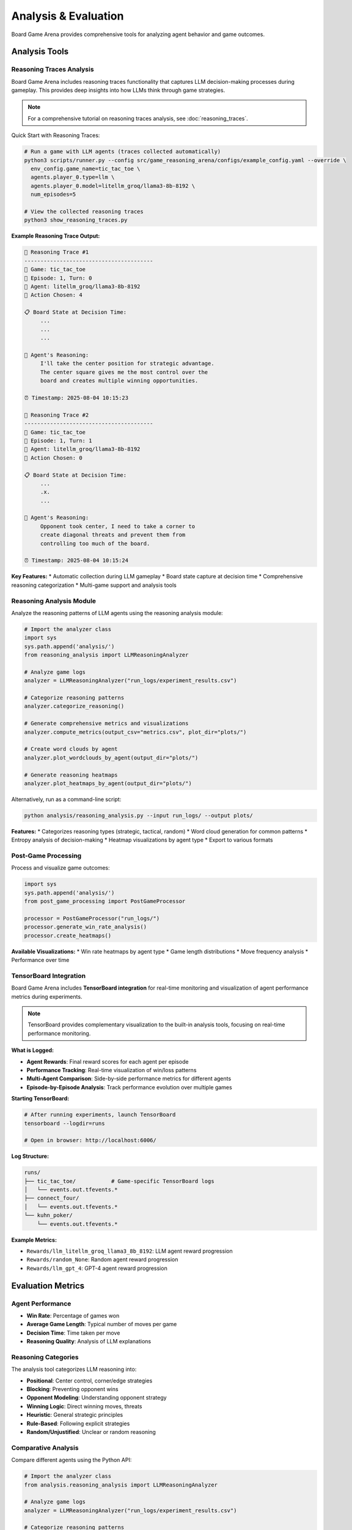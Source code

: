 Analysis & Evaluation
====================

Board Game Arena provides comprehensive tools for analyzing agent behavior and game outcomes.

Analysis Tools
--------------

Reasoning Traces Analysis
~~~~~~~~~~~~~~~~~~~~~~~~~

Board Game Arena includes reasoning traces functionality that captures LLM decision-making processes during gameplay. This provides deep insights into how LLMs think through game strategies.

.. note::
   For a comprehensive tutorial on reasoning traces analysis, see :doc:`reasoning_traces`.

Quick Start with Reasoning Traces:

.. code-block:: bash

   # Run a game with LLM agents (traces collected automatically)
   python3 scripts/runner.py --config src/game_reasoning_arena/configs/example_config.yaml --override \
     env_config.game_name=tic_tac_toe \
     agents.player_0.type=llm \
     agents.player_0.model=litellm_groq/llama3-8b-8192 \
     num_episodes=5

   # View the collected reasoning traces
   python3 show_reasoning_traces.py

**Example Reasoning Trace Output:**

.. code-block:: text

   🧠 Reasoning Trace #1
   ----------------------------------------
   🎯 Game: tic_tac_toe
   📅 Episode: 1, Turn: 0
   🤖 Agent: litellm_groq/llama3-8b-8192
   🎲 Action Chosen: 4

   📋 Board State at Decision Time:
        ...
        ...
        ...

   🧠 Agent's Reasoning:
        I'll take the center position for strategic advantage.
        The center square gives me the most control over the
        board and creates multiple winning opportunities.

   ⏰ Timestamp: 2025-08-04 10:15:23

   🧠 Reasoning Trace #2
   ----------------------------------------
   🎯 Game: tic_tac_toe
   📅 Episode: 1, Turn: 1
   🤖 Agent: litellm_groq/llama3-8b-8192
   🎲 Action Chosen: 0

   📋 Board State at Decision Time:
        ...
        .x.
        ...

   🧠 Agent's Reasoning:
        Opponent took center, I need to take a corner to
        create diagonal threats and prevent them from
        controlling too much of the board.

   ⏰ Timestamp: 2025-08-04 10:15:24

**Key Features:**
* Automatic collection during LLM gameplay
* Board state capture at decision time
* Comprehensive reasoning categorization
* Multi-game support and analysis tools

Reasoning Analysis Module
~~~~~~~~~~~~~~~~~~~~~~~~~

Analyze the reasoning patterns of LLM agents using the reasoning analysis module:

.. code-block:: python

   # Import the analyzer class
   import sys
   sys.path.append('analysis/')
   from reasoning_analysis import LLMReasoningAnalyzer

   # Analyze game logs
   analyzer = LLMReasoningAnalyzer("run_logs/experiment_results.csv")

   # Categorize reasoning patterns
   analyzer.categorize_reasoning()

   # Generate comprehensive metrics and visualizations
   analyzer.compute_metrics(output_csv="metrics.csv", plot_dir="plots/")

   # Create word clouds by agent
   analyzer.plot_wordclouds_by_agent(output_dir="plots/")

   # Generate reasoning heatmaps
   analyzer.plot_heatmaps_by_agent(output_dir="plots/")

Alternatively, run as a command-line script:

.. code-block:: bash

   python analysis/reasoning_analysis.py --input run_logs/ --output plots/

**Features:**
* Categorizes reasoning types (strategic, tactical, random)
* Word cloud generation for common patterns
* Entropy analysis of decision-making
* Heatmap visualizations by agent type
* Export to various formats

Post-Game Processing
~~~~~~~~~~~~~~~~~~~~

Process and visualize game outcomes:

.. code-block:: python

   import sys
   sys.path.append('analysis/')
   from post_game_processing import PostGameProcessor

   processor = PostGameProcessor("run_logs/")
   processor.generate_win_rate_analysis()
   processor.create_heatmaps()

**Available Visualizations:**
* Win rate heatmaps by agent type
* Game length distributions
* Move frequency analysis
* Performance over time

TensorBoard Integration
~~~~~~~~~~~~~~~~~~~~~~~

Board Game Arena includes **TensorBoard integration** for real-time monitoring and visualization of agent performance metrics during experiments.

.. note::
   TensorBoard provides complementary visualization to the built-in analysis tools, focusing on real-time performance monitoring.

**What is Logged:**

* **Agent Rewards**: Final reward scores for each agent per episode
* **Performance Tracking**: Real-time visualization of win/loss patterns
* **Multi-Agent Comparison**: Side-by-side performance metrics for different agents
* **Episode-by-Episode Analysis**: Track performance evolution over multiple games

**Starting TensorBoard:**

.. code-block:: bash

   # After running experiments, launch TensorBoard
   tensorboard --logdir=runs

   # Open in browser: http://localhost:6006/

**Log Structure:**

.. code-block::

   runs/
   ├── tic_tac_toe/           # Game-specific TensorBoard logs
   │   └── events.out.tfevents.*
   ├── connect_four/
   │   └── events.out.tfevents.*
   └── kuhn_poker/
       └── events.out.tfevents.*

**Example Metrics:**

* ``Rewards/llm_litellm_groq_llama3_8b_8192``: LLM agent reward progression
* ``Rewards/random_None``: Random agent reward progression
* ``Rewards/llm_gpt_4``: GPT-4 agent reward progression

Evaluation Metrics
------------------

Agent Performance
~~~~~~~~~~~~~~~~~

* **Win Rate**: Percentage of games won
* **Average Game Length**: Typical number of moves per game
* **Decision Time**: Time taken per move
* **Reasoning Quality**: Analysis of LLM explanations

Reasoning Categories
~~~~~~~~~~~~~~~~~~~~

The analysis tool categorizes LLM reasoning into:

* **Positional**: Center control, corner/edge strategies
* **Blocking**: Preventing opponent wins
* **Opponent Modeling**: Understanding opponent strategy
* **Winning Logic**: Direct winning moves, threats
* **Heuristic**: General strategic principles
* **Rule-Based**: Following explicit strategies
* **Random/Unjustified**: Unclear or random reasoning

Comparative Analysis
~~~~~~~~~~~~~~~~~~~~

Compare different agents using the Python API:

.. code-block:: python

   # Import the analyzer class
   from analysis.reasoning_analysis import LLMReasoningAnalyzer

   # Analyze game logs
   analyzer = LLMReasoningAnalyzer("run_logs/experiment_results.csv")

   # Categorize reasoning patterns
   analyzer.categorize_reasoning()

   # Generate metrics and visualizations for comparison
   analyzer.compute_metrics(output_csv="comparison_metrics.csv", plot_dir="plots/")

**Comparison Capabilities:**
* Agent-specific reasoning pattern analysis
* Cross-game performance visualizations
* Reasoning category distributions by agent
* Word clouds showing agent-specific reasoning terms

Experiment Tracking
-------------------

All experiments are automatically logged with:

* Game configurations
* Agent parameters
* Full game transcripts
* Reasoning traces (for LLM agents)
* Performance metrics

**Actual Log Structure:**

.. code-block::

   results/
   ├── llm_<model_name>.db              # SQLite database per LLM agent
   ├── random_None.db                   # Random agent database
   ├── merged_logs_YYYYMMDD_HHMMSS.csv  # Processed data for analysis
   └── ...

   plots/                               # Generated visualizations
   ├── wordcloud_<agent>_<game>.png
   ├── pie_reasoning_type_<agent>_<game>.png
   └── heatmap_<agent>_<game>.png

   run_logs.txt                         # Raw execution logs
   run_logs_<game_name>.txt            # Game-specific logs

Generated Visualizations
------------------------

The analysis tools generate various plots and charts:

* **Reasoning Type Pie Charts**: Distribution of reasoning categories
* **Word Clouds**: Common phrases in agent reasoning
* **Heatmaps**: Performance across different game conditions
* **Entropy Plots**: Decision randomness over time
* **Win Rate Analysis**: Comparative performance metrics

Example Analysis Workflow
--------------------------

.. code-block:: python

   # Complete analysis pipeline
   import sys
   sys.path.append('analysis/')
   from reasoning_analysis import LLMReasoningAnalyzer

   # Initialize analyzer
   analyzer = LLMReasoningAnalyzer("run_logs/llm_experiments.csv")

   # Step 1: Categorize all reasoning
   analyzer.categorize_reasoning()

   # Step 2: Generate summary metrics
   game_summary = analyzer.summarize_games("game_summary.csv")

   # Step 3: Create all visualizations
   analyzer.compute_metrics(plot_dir="analysis_plots/")
   analyzer.plot_wordclouds_by_agent("analysis_plots/")
   analyzer.plot_entropy_trendlines("analysis_plots/")

   # Step 4: Save processed data
   analyzer.save_output("processed_analysis.csv")

For detailed analysis examples, see the :doc:`examples` section.
